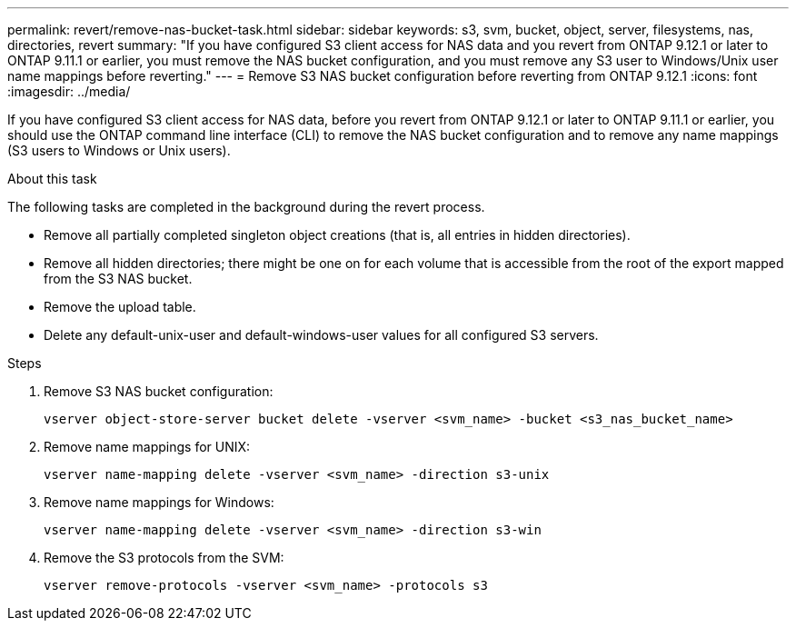 ---
permalink: revert/remove-nas-bucket-task.html
sidebar: sidebar
keywords: s3, svm, bucket, object, server, filesystems, nas, directories, revert
summary: "If you have configured S3 client access for NAS data and you revert from ONTAP 9.12.1 or later to ONTAP 9.11.1 or earlier, you must remove the NAS bucket configuration, and you must remove any S3 user to Windows/Unix user name mappings before reverting."
---
= Remove S3 NAS bucket configuration before reverting from ONTAP 9.12.1 
:icons: font
:imagesdir: ../media/

[.lead]
If you have configured S3 client access for NAS data, before you revert from ONTAP 9.12.1 or later to ONTAP 9.11.1 or earlier, you should use the ONTAP command line interface (CLI) to remove the NAS bucket configuration and to remove any name mappings (S3 users to Windows or Unix users).

.About this task
The following tasks are completed in the background during the revert process.

* Remove all partially completed singleton object creations (that is, all entries in hidden directories).
* Remove all hidden directories; there might be one on for each volume that is accessible from the root of the export mapped from the S3 NAS bucket.
* Remove the upload table.
* Delete any default-unix-user and default-windows-user values for all configured S3 servers.

.Steps

. Remove S3 NAS bucket configuration:
+
[source,cli]
----
vserver object-store-server bucket delete -vserver <svm_name> -bucket <s3_nas_bucket_name>
----

. Remove name mappings for UNIX:
+
[source,cli]
----
vserver name-mapping delete -vserver <svm_name> -direction s3-unix
----

. Remove name mappings for Windows:
+
[source,cli]
----
vserver name-mapping delete -vserver <svm_name> -direction s3-win
----

. Remove the S3 protocols from the SVM:
+
[source,cli]
----
vserver remove-protocols -vserver <svm_name> -protocols s3
----

// 2024-7-9 ontapdoc-2192
// 2023 Nov 08, Git Issue 1166
// 2022 Nov 15, ONTAPDOC-564